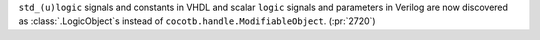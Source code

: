 ``std_(u)logic`` signals and constants in VHDL and scalar ``logic`` signals and parameters in Verilog are now discovered as :class:`.LogicObject`\ s instead of ``cocotb.handle.ModifiableObject``. (:pr:`2720`)
